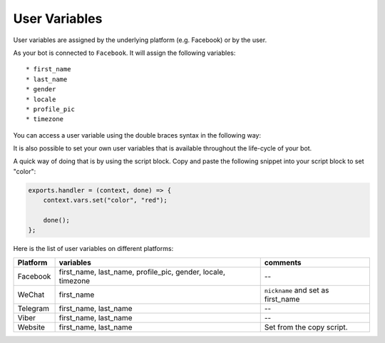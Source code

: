 User Variables
=================

User variables are assigned by the underlying platform (e.g.
Facebook) or by the user.

As your bot is connected to ``Facebook``. It will assign the following
variables:

::

    * first_name
    * last_name
    * gender
    * locale
    * profile_pic
    * timezone

You can access a user variable using the double braces syntax in the
following way:

|image0|

It is also possible to set your own user variables that is available
throughout the life-cycle of your bot.

A quick way of doing that is by using the script block. Copy and paste
the following snippet into your script block to set "color":

.. code:: javascript

    exports.handler = (context, done) => {
        context.vars.set("color", "red");

        done();
    };

Here is the list of user variables on different platforms:

+-----------------------+-----------------------+-----------------------+
| Platform              | variables             | comments              |
+=======================+=======================+=======================+
| Facebook              | first_name,           | --                    |
|                       | last_name,            |                       |
|                       | profile_pic, gender,  |                       |
|                       | locale, timezone      |                       |
+-----------------------+-----------------------+-----------------------+
| WeChat                | first_name            | ``nickname`` and set  |
|                       |                       | as first_name         |
+-----------------------+-----------------------+-----------------------+
| Telegram              | first_name, last_name | --                    |
+-----------------------+-----------------------+-----------------------+
| Viber                 | first_name, last_name | --                    |
+-----------------------+-----------------------+-----------------------+
| Website               | first_name, last_name | Set from the copy     |
|                       |                       | script.               |
+-----------------------+-----------------------+-----------------------+

.. |image0| image:: facebook-variable.png